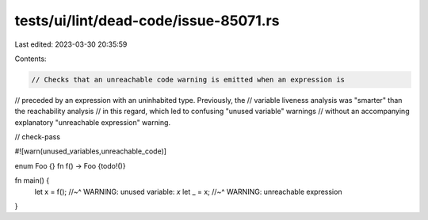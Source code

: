 tests/ui/lint/dead-code/issue-85071.rs
======================================

Last edited: 2023-03-30 20:35:59

Contents:

.. code-block:: rs

    // Checks that an unreachable code warning is emitted when an expression is
// preceded by an expression with an uninhabited type. Previously, the
// variable liveness analysis was "smarter" than the reachability analysis
// in this regard, which led to confusing "unused variable" warnings
// without an accompanying explanatory "unreachable expression" warning.

// check-pass

#![warn(unused_variables,unreachable_code)]

enum Foo {}
fn f() -> Foo {todo!()}

fn main() {
    let x = f();
    //~^ WARNING: unused variable: `x`
    let _ = x;
    //~^ WARNING: unreachable expression
}



